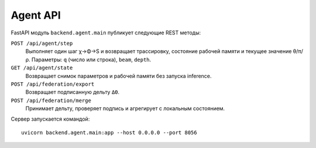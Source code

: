 Agent API
=========

FastAPI модуль ``backend.agent.main`` публикует следующие REST методы:

``POST /api/agent/step``
    Выполняет один шаг χ→Φ→S и возвращает трассировку, состояние рабочей памяти
    и текущее значение θ/π/ρ. Параметры: ``q`` (число или строка), ``beam``, ``depth``.

``GET /api/agent/state``
    Возвращает снимок параметров и рабочей памяти без запуска inference.

``POST /api/federation/export``
    Возвращает подписанную дельту ``ΔΘ``.

``POST /api/federation/merge``
    Принимает дельту, проверяет подпись и агрегирует с локальным состоянием.

Сервер запускается командой::

    uvicorn backend.agent.main:app --host 0.0.0.0 --port 8056

